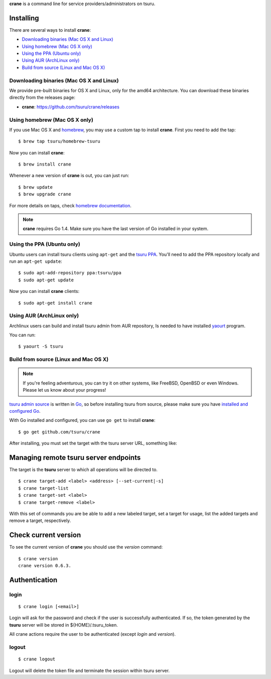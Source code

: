.. Copyright 2015 crane authors. All rights reserved.
   Use of this source code is governed by a BSD-style
   license that can be found in the LICENSE file.

**crane** is a command line for service providers/administrators on tsuru.

Installing
==========

There are several ways to install **crane**:

- `Downloading binaries (Mac OS X and Linux)`_
- `Using homebrew (Mac OS X only)`_
- `Using the PPA (Ubuntu only)`_
- `Using AUR (ArchLinux only)`_
- `Build from source (Linux and Mac OS X)`_

Downloading binaries (Mac OS X and Linux)
-----------------------------------------

We provide pre-built binaries for OS X and Linux, only for the amd64
architecture. You can download these binaries directly from the releases page:

* **crane**: https://github.com/tsuru/crane/releases

Using homebrew (Mac OS X only)
------------------------------

If you use Mac OS X and `homebrew <http://mxcl.github.com/homebrew/>`_, you may
use a custom tap to install **crane**. First you need to add the tap:

.. highlight:: bash

::

$ brew tap tsuru/homebrew-tsuru

Now you can install **crane**:

.. highlight:: bash

::

$ brew install crane

Whenever a new version of **crane** is out, you can just run:

.. highlight:: bash

::

$ brew update
$ brew upgrade crane

For more details on taps, check `homebrew documentation
<https://github.com/Homebrew/homebrew/wiki/brew-tap>`_.

.. note::

    **crane** requires Go 1.4. Make sure you have the last version
    of Go installed in your system.

Using the PPA (Ubuntu only)
---------------------------

Ubuntu users can install tsuru clients using ``apt-get`` and the `tsuru PPA
<https://launchpad.net/~tsuru/+archive/ppa>`_. You'll need to add the PPA
repository locally and run an ``apt-get update``:

.. highlight:: bash

::

$ sudo apt-add-repository ppa:tsuru/ppa
$ sudo apt-get update

Now you can install **crane** clients:

.. highlight:: bash

::

$ sudo apt-get install crane

Using AUR (ArchLinux only)
--------------------------

Archlinux users can build and install tsuru admin from AUR repository,
Is needed to have installed `yaourt <http://archlinux.fr/yaourt-en>`_ program.

You can run:


.. highlight:: bash

::

$ yaourt -S tsuru

Build from source (Linux and Mac OS X)
--------------------------------------

.. note::

    If you're feeling adventurous, you can try it on other systems, like
    FreeBSD, OpenBSD or even Windows. Please let us know about your progress!

`tsuru admin source <https://github.com/tsuru/crane>`_ is written in `Go
<http://golang.org>`_, so before installing tsuru from source, please make sure
you have `installed and configured Go <http://golang.org/doc/install>`_.

With Go installed and configured, you can use ``go get`` to install **crane**:

.. highlight:: bash

::

$ go get github.com/tsuru/crane

After installing, you must set the target with the tsuru server URL,
something like:

Managing remote tsuru server endpoints
======================================

The target is the **tsuru** server to which all operations will be directed to.

.. highlight:: bash

::

    $ crane target-add <label> <address> [--set-current|-s]
    $ crane target-list
    $ crane target-set <label>
    $ crane target-remove <label>

With this set of commands you are be able to add a new labeled target,
set a target for usage, list the added targets and remove a target, respectively.

Check current version
=====================

To see the current version of **crane** you should use the `version` command:

.. highlight:: bash

::

    $ crane version
    crane version 0.6.3.

Authentication
==============

login
-----

.. highlight:: bash

::

    $ crane login [<email>]

Login will ask for the password and check if the user is successfully
authenticated. If so, the token generated by the **tsuru** server will be stored
in ${HOME}/.tsuru_token.

All crane actions require the user to be authenticated (except `login` and `version`).

logout
------

.. highlight:: bash

::

    $ crane logout

Logout will delete the token file and terminate the session within tsuru server.
